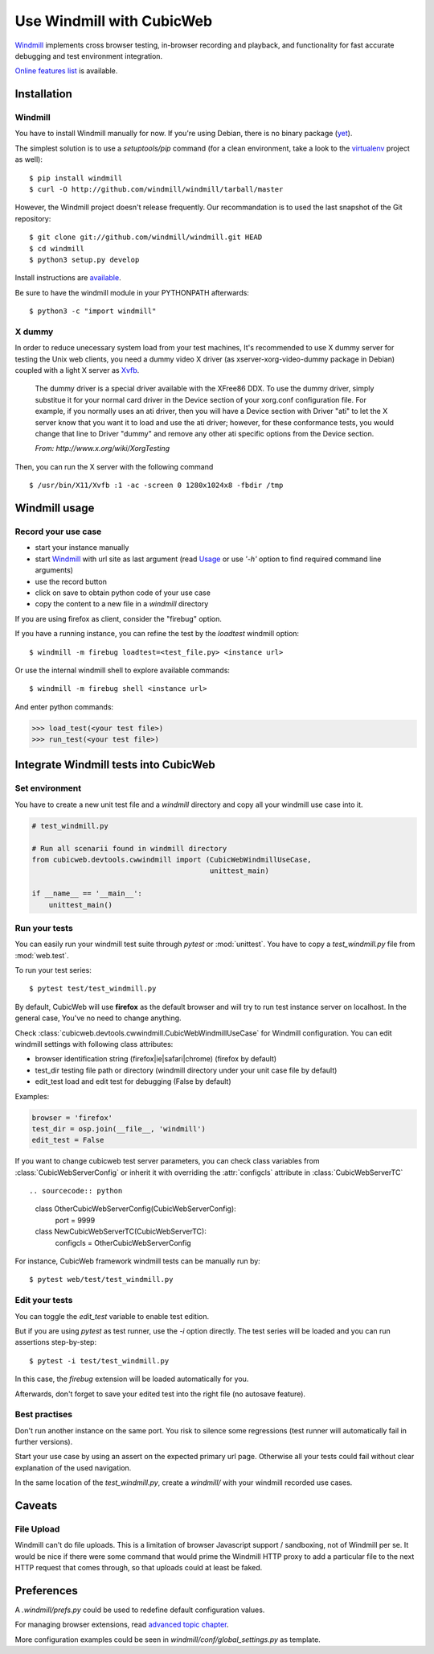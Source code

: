 ==========================
Use Windmill with CubicWeb
==========================

Windmill_ implements cross browser testing, in-browser recording and playback,
and functionality for fast accurate debugging and test environment integration.

.. _Windmill: http://www.getwindmill.com/

`Online features list <http://www.getwindmill.com/features>`_ is available.


Installation
============

Windmill
--------

You have to install Windmill manually for now. If you're using Debian, there is
no binary package (`yet <http://bugs.debian.org/cgi-bin/bugreport.cgi?bug=579109>`_).

The simplest solution is to use a *setuptools/pip* command (for a clean
environment, take a look to the `virtualenv
<http://pypi.python.org/pypi/virtualenv>`_ project as well)::

    $ pip install windmill
    $ curl -O http://github.com/windmill/windmill/tarball/master

However, the Windmill project doesn't release frequently. Our recommandation is
to used the last snapshot of the Git repository::

    $ git clone git://github.com/windmill/windmill.git HEAD
    $ cd windmill
    $ python3 setup.py develop

Install instructions are `available <http://wiki.github.com/windmill/windmill/installing>`_.

Be sure to have the windmill module in your PYTHONPATH afterwards::

    $ python3 -c "import windmill"

X dummy
-------

In order to reduce unecessary system load from your test machines, It's
recommended to use X dummy server for testing the Unix web clients, you need a
dummy video X driver (as xserver-xorg-video-dummy package in Debian) coupled
with a light X server as `Xvfb <http://en.wikipedia.org/wiki/Xvfb>`_.

    The dummy driver is a special driver available with the XFree86 DDX. To use
    the dummy driver, simply substitue it for your normal card driver in the
    Device section of your xorg.conf configuration file. For example, if you
    normally uses an ati driver, then you will have a Device section with
    Driver "ati" to let the X server know that you want it to load and use the
    ati driver; however, for these conformance tests, you would change that
    line to Driver "dummy" and remove any other ati specific options from the
    Device section.

    *From: http://www.x.org/wiki/XorgTesting*

Then, you can run the X server with the following command ::

    $ /usr/bin/X11/Xvfb :1 -ac -screen 0 1280x1024x8 -fbdir /tmp


Windmill usage
==============

Record your use case
--------------------

- start your instance manually
- start Windmill_ with url site as last argument (read Usage_ or use *'-h'*
  option to find required command line arguments)
- use the record button
- click on save to obtain python code of your use case
- copy the content to a new file in a *windmill* directory

.. _Usage: http://wiki.github.com/windmill/windmill/running-tests

If you are using firefox as client, consider the "firebug" option.

If you have a running instance, you can refine the test by the *loadtest* windmill option::

    $ windmill -m firebug loadtest=<test_file.py> <instance url>

Or use the internal windmill shell to explore available commands::

    $ windmill -m firebug shell <instance url>

And enter python commands:

.. sourcecode:: python

    >>> load_test(<your test file>)
    >>> run_test(<your test file>)



Integrate Windmill tests into CubicWeb
======================================

Set environment
---------------

You have to create a new unit test file and a `windmill` directory and copy all
your windmill use case into it.

.. sourcecode:: python

    # test_windmill.py

    # Run all scenarii found in windmill directory
    from cubicweb.devtools.cwwindmill import (CubicWebWindmillUseCase,
                                              unittest_main)

    if __name__ == '__main__':
        unittest_main()

Run your tests
--------------

You can easily run your windmill test suite through `pytest` or :mod:`unittest`.
You have to copy a *test_windmill.py* file from :mod:`web.test`.

To run your test series::

    $ pytest test/test_windmill.py

By default, CubicWeb will use **firefox** as the default browser and will try
to run test instance server on localhost. In the general case, You've no need
to change anything.

Check :class:`cubicweb.devtools.cwwindmill.CubicWebWindmillUseCase` for
Windmill configuration. You can edit windmill settings with following class attributes:

* browser
  identification string (firefox|ie|safari|chrome) (firefox by default)
* test_dir
  testing file path or directory (windmill directory under your unit case
  file by default)
* edit_test
  load and edit test for debugging (False by default)

Examples:

.. sourcecode:: python

    browser = 'firefox'
    test_dir = osp.join(__file__, 'windmill')
    edit_test = False

If you want to change cubicweb test server parameters, you can check class
variables from :class:`CubicWebServerConfig` or inherit it with overriding the
:attr:`configcls` attribute in :class:`CubicWebServerTC` ::

.. sourcecode:: python

    class OtherCubicWebServerConfig(CubicWebServerConfig):
        port = 9999

    class NewCubicWebServerTC(CubicWebServerTC):
        configcls = OtherCubicWebServerConfig

For instance, CubicWeb framework windmill tests can be manually run by::

    $ pytest web/test/test_windmill.py

Edit your tests
---------------

You can toggle the `edit_test` variable to enable test edition.

But if you are using `pytest` as test runner, use the `-i` option directly.
The test series will be loaded and you can run assertions step-by-step::

    $ pytest -i test/test_windmill.py

In this case, the `firebug` extension will be loaded automatically for you.

Afterwards, don't forget to save your edited test into the right file (no autosave feature).

Best practises
--------------

Don't run another instance on the same port. You risk to silence some
regressions (test runner will automatically fail in further versions).

Start your use case by using an assert on the expected primary url page.
Otherwise all your tests could fail without clear explanation of the used
navigation.

In the same location of the *test_windmill.py*, create a *windmill/* with your
windmill recorded use cases.


Caveats
=======

File Upload
-----------

Windmill can't do file uploads. This is a limitation of browser Javascript
support / sandboxing, not of Windmill per se.  It would be nice if there were
some command that would prime the Windmill HTTP proxy to add a particular file
to the next HTTP request that comes through, so that uploads could at least be
faked.

.. http://groups.google.com/group/windmill-dev/browse_thread/thread/cf9dc969722bd6bb/01aa18fdd652f7ff?lnk=gst&q=input+type+file#01aa18fdd652f7ff

.. http://davisagli.com/blog/in-browser-integration-testing-with-windmill

.. http://groups.google.com/group/windmill-dev/browse_thread/thread/b7bebcc38ed30dc7


Preferences
===========

A *.windmill/prefs.py* could be used to redefine default configuration values.

.. define CubicWeb preferences in the parent test case instead with a dedicated firefox profile

For managing browser extensions, read `advanced topic chapter
<http://wiki.github.com/windmill/windmill/advanced-topics>`_.

More configuration examples could be seen in *windmill/conf/global_settings.py*
as template.



